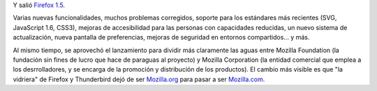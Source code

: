 .. title: Firefox 1.5
.. slug: firefox_15
.. date: 2005-11-30 01:36:57 UTC-03:00
.. tags: Software
.. category: 
.. link: 
.. description: 
.. type: text
.. author: cHagHi
.. from_wp: True

Y salió `Firefox 1.5`_.

Varias nuevas funcionalidades, muchos problemas corregidos, soporte para
los estándares más recientes (SVG, JavaScript 1.6, CSS3), mejoras de
accesibilidad para las personas con capacidades reducidas, un nuevo
sistema de actualización, nueva pantalla de preferencias, mejoras de
seguridad en entornos compartidos... y más.

Al mismo tiempo, se aprovechó el lanzamiento para dividir más claramente
las aguas entre Mozilla Foundation (la fundación sin fines de lucro que
hace de paraguas al proyecto) y Mozilla Corporation (la entidad
comercial que emplea a los desrrolladores, y se encarga de la promoción
y distribución de los productos). El cambio más visible es que "la
vidriera" de Firefox y Thunderbird dejó de ser `Mozilla.org`_ para pasar
a ser `Mozilla.com`_.

.. _Firefox 1.5: http://www.mozilla.com/firefox/
.. _Mozilla.org: http://www.mozilla.org
.. _Mozilla.com: http://www.mozilla.com

